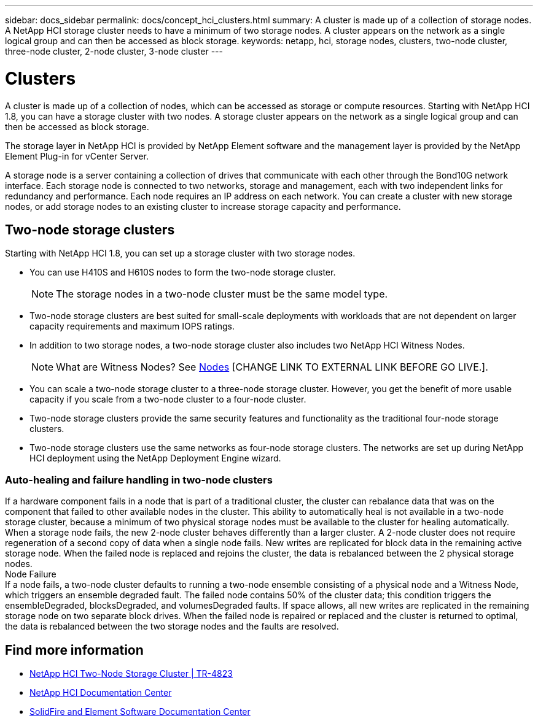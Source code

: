 ---
sidebar: docs_sidebar
permalink: docs/concept_hci_clusters.html
summary: A cluster is made up of a collection of storage nodes. A NetApp HCI storage cluster needs to have a minimum of two storage nodes. A cluster appears on the network as a single logical group and can then be accessed as block storage.
keywords: netapp, hci, storage nodes, clusters, two-node cluster, three-node cluster, 2-node cluster, 3-node cluster
---

= Clusters
:hardbreaks:
:nofooter:
:icons: font
:linkattrs:
:imagesdir: ../media/

[.lead]
A cluster is made up of a collection of nodes, which can be accessed as storage or compute resources. Starting with NetApp HCI 1.8, you can have a storage cluster with two nodes. A storage cluster appears on the network as a single logical group and can then be accessed as block storage.

The storage layer in NetApp HCI is provided by NetApp Element software and the management layer is provided by the NetApp Element Plug-in for vCenter Server.

A storage node is a server containing a collection of drives that communicate with each other through the Bond10G network interface. Each storage node is connected to two networks, storage and management, each with two independent links for redundancy and performance. Each node requires an IP address on each network. You can create a cluster with new storage nodes, or add storage nodes to an existing cluster to increase storage capacity and performance.

[NOTE: Ensemble node indicates a node that participates in the cluster. There are either three or five ensemble nodes depending on the cluster size.]

[TIP: If a newly added node is too large for a cluster, or if a node in the cluster fails and the cluster becomes unbalanced, the capacity of the largest node is limited so that it complies. This remains the case until more storage is added. If a very large node is added that also disobeys the rule of thirds, the previously stranded node will no longer be stranded, while the newly added node becomes stranded. Capacity should always be added in pairs to avoid this happening. When a node becomes stranded, an appropriate cluster fault is thrown.]

== Two-node storage clusters
Starting with NetApp HCI 1.8, you can set up a storage cluster with two storage nodes.

* You can use H410S and H610S nodes to form the two-node storage cluster.
+
NOTE: The storage nodes in a two-node cluster must be the same model type.

* Two-node storage clusters are best suited for small-scale deployments with workloads that are not dependent on larger capacity requirements and maximum IOPS ratings.

* In addition to two storage nodes, a two-node storage cluster also includes two NetApp HCI Witness Nodes.
+
NOTE: What are Witness Nodes? See http://vmwvatapp01-stg.corp.netapp.com/hci_hci_concepts_march17_an/us-en/docs/concept_hci_nodes.html#storage-nodes[Nodes] [CHANGE LINK TO EXTERNAL LINK BEFORE GO LIVE.].

* You can scale a two-node storage cluster to a three-node storage cluster. However, you get the benefit of more usable capacity if you scale from a two-node cluster to a four-node cluster.

* Two-node storage clusters provide the same security features and functionality as the traditional four-node storage clusters.

* Two-node storage clusters use the same networks as four-node storage clusters. The networks are set up during NetApp HCI deployment using the NetApp Deployment Engine wizard.

=== Auto-healing and failure handling in two-node clusters
If a hardware component fails in a node that is part of a traditional cluster, the cluster can rebalance data that was on the component that failed to other available nodes in the cluster. This ability to automatically heal is not available in a two-node storage cluster, because a minimum of two physical storage nodes must be available to the cluster for healing automatically. When a storage node fails, the new 2-node cluster behaves differently than a larger cluster. A 2-node cluster does not require regeneration of a second copy of data when a single node fails. New writes are replicated for block data in the remaining active storage node. When the failed node is replaced and rejoins the cluster, the data is rebalanced between the 2 physical storage nodes.
Node Failure
If a node fails, a two-node cluster defaults to running a two-node ensemble consisting of a physical node and a Witness Node, which triggers an ensemble degraded fault. The failed node contains 50% of the cluster data; this condition triggers the ensembleDegraded, blocksDegraded, and volumesDegraded faults. If space allows, all new writes are replicated in the remaining storage node on two separate block drives. When the failed node is repaired or replaced and the cluster is returned to optimal, the data is rebalanced between the two storage nodes and the faults are resolved.

[ADD INFO ABOUT QUORUM, SCALING TO THREE-NODE]
== Find more information
* https://www.netapp.com/us/media/tr-4823.pdf[NetApp HCI Two-Node Storage Cluster | TR-4823]
* http://docs.netapp.com/hci/index.jsp[NetApp HCI Documentation Center^]
* http://docs.netapp.com/sfe-120/index.jsp[SolidFire and Element Software Documentation Center^]
